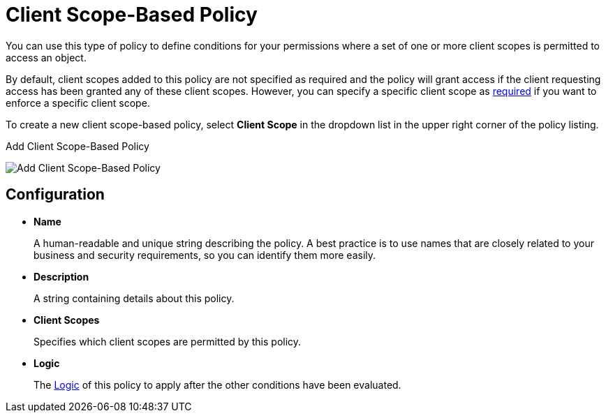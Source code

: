[[_policy_client_scope]]
= Client Scope-Based Policy

You can use this type of policy to define conditions for your permissions where a set of one or more client scopes is permitted to access an object.

By default, client scopes added to this policy are not specified as required and the policy will grant access if the client requesting access has been granted any of these client scopes. However, you can specify a specific client scope as <<_policy_client_scope_required, required>> if you want to enforce a specific client scope.

To create a new client scope-based policy, select *Client Scope* in the dropdown list in the upper right corner of the policy listing.

.Add Client Scope-Based Policy
image:{project_images}/policy/create-client-scope.png[alt="Add Client Scope-Based Policy"]

== Configuration

* *Name*
+
A human-readable and unique string describing the policy. A best practice is to use names that are closely related to your business and security requirements, so you can identify them more easily.
+
* *Description*
+
A string containing details about this policy.
+
* *Client Scopes*
+
Specifies which client scopes are permitted by this policy.
+
* *Logic*
+
The <<_policy_logic, Logic>> of this policy to apply after the other conditions have been evaluated.
